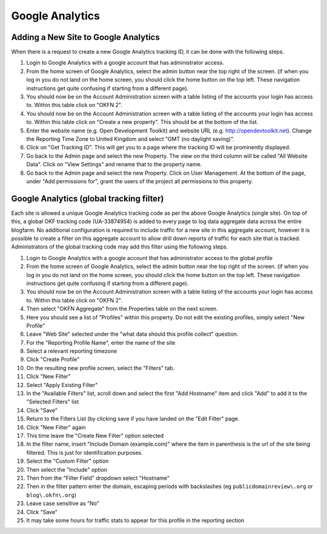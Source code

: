 Google Analytics
################

Adding a New Site to Google Analytics
=====================================
When there is a request to create a new Google Analytics tracking ID, it can be
done with the following steps.

#. Login to Google Analytics with a google account that has administrator
   access.
#. From the home screen of Google Analytics, select the admin button
   near the top right of the screen. (if when you log in you do not land
   on the home screen, you should click the home button on the top left.
   These navigation instructions get quite confusing if starting from a
   different page).
#. You should now be on the Account Administration screen with a table
   listing of the accounts your login has access to. Within this table
   click on "OKFN 2".
#. You should now be on the Account Administration screen with a table
   listing of the accounts your login has access to. Within this table
   click on "Create a new property". This should be at the bottom of the list.
#. Enter the website name (e.g. Open Development Toolkit) and website URL
   (e.g. http://opendevtoolkit.net). Change the Reporting Time Zone to
   United Kingdom and select "GMT (no daylight saving)".
#. Click on "Get Tracking ID". This will get you to a page where the tracking
   ID will be prominently displayed.
#. Go back to the Admin page and select the new Property. The view on the third
   column will be called "All Website Data". Click on "View Settings" and
   rename that to the property name.
#. Go back to the Admin page and select the new Property. Click on User
   Management. At the bottom of the page, under "Add permissions for", grant
   the users of the project all permissions to this property.


Google Analytics (global tracking filter)
=========================================

Each site is allowed a unique Google Analytics tracking code as per the
above Google Analytics (single site). On top of this, a global OKF
tracking code (UA-33874954) is added to every page to log data aggregate
data across the entire blogfarm. No additional configuration is required
to include traffic for a new site in this aggregate account, however it
is possible to create a filter on this aggregate account to allow drill
down reports of traffic for each site that is tracked. Administrators of
the global tracking code may add this filter using the following steps.

#. Login to Google Analytics with a google account that has
   administrator access to the global profile
#. From the home screen of Google Analytics, select the admin button
   near the top right of the screen. (if when you log in you do not land
   on the home screen, you should click the home button on the top left.
   These navigation instructions get quite confusing if starting from a
   different page).
#. You should now be on the Account Administration screen with a table
   listing of the accounts your login has access to. Within this table
   click on "OKFN 2".
#. Then select "OKFN Aggregate" from the Properties table on the next
   screen.
#. Here you should see a list of "Profiles" within this property. Do not
   edit the existing profiles, simply select "New Profile"
#. Leave "Web Site" selected under the "what data should this profile
   collect" question.
#. For the "Reporting Profile Name", enter the name of the site
#. Select a relevant reporting timezone
#. Click "Create Profile"
#. On the resulting new profile screen, select the "Filters" tab.
#. Click "New Filter"
#. Select "Apply Existing Filter"
#. In the "Available Filters" list, scroll down and select the first
   "Add Hostname" item and click "Add" to add it to the "Selected
   Filters" list
#. Click "Save"
#. Return to the Filters List (by clicking save if you have landed on
   the "Edit Filter" page.
#. Click "New Filter" again
#. This time leave the "Create New Filter" option selected
#. In the filter name, insert "Include Domain (example.com)" where the
   item in parenthesis is the url of the site being filtered. This is
   just for identification purposes.
#. Select the "Custom Filter" option
#. Then select the "Include" option
#. Then from the "Filter Field" dropdown select "Hostname"
#. Then in the filter pattern enter the domain, escaping periods with
   backslashes (eg ``publicdomainreview\.org`` or ``blog\.okfn\.org``)
#. Leave case sensitive as "No"
#. Click "Save"
#. It may take some hours for traffic stats to appear for this profile
   in the reporting section
